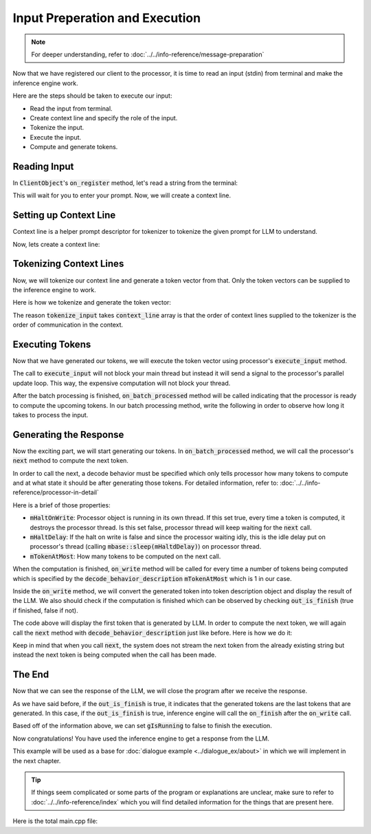 ===============================
Input Preperation and Execution
===============================

.. note::

    For deeper understanding, refer to :doc:`../../info-reference/message-preparation`


Now that we have registered our client to the processor, it is time to read an input (stdin) from terminal and make the inference engine work.

Here are the steps should be taken to execute our input:

* Read the input from terminal.
* Create context line and specify the role of the input.
* Tokenize the input.
* Execute the input.
* Compute and generate tokens.

-------------
Reading Input
-------------

In :code:`ClientObject`'s :code:`on_register` method, let's read a string from the terminal:

.. code-block:: cpp
    :caption: main.cpp

    void on_register(mbase::InfProcessorBase* out_processor) override 
    {
        std::cout << "Client registered!" << std::endl;
        std::cout << "Enter your prompt: ";
        mbase::string clientInput = mbase::get_line();
    }

This will wait for you to enter your prompt. Now, we will create a context line.

-----------------------
Setting up Context Line
-----------------------

Context line is a helper prompt descriptor for tokenizer to tokenize the given prompt for LLM to understand.

Now, lets create a context line:

.. code-block:: cpp
    :caption: main.cpp

    void on_register(mbase::InfProcessorBase* out_processor) override 
    {
        std::cout << "Client registered!" << std::endl;
        std::cout << "Enter your prompt: " << std::endl;
        mbase::string clientInput = mbase::get_line();
        
        mbase::context_line contextLine;
        contextLine.mMessage = clientInput;
        contextLine.mRole = mbase::context_role::USER;
    }

------------------------
Tokenizing Context Lines
------------------------

Now, we will tokenize our context line and generate a token vector from that.
Only the token vectors can be supplied to the inference engine to work.

Here is how we tokenize and generate the token vector:

.. code-block:: cpp
    :caption: main.cpp

    void on_register(mbase::InfProcessorBase* out_processor) override 
    {
        std::cout << "Client registered!" << std::endl;
        std::cout << "Enter your prompt: " << std::endl;
        mbase::string clientInput = mbase::get_line();
        
        mbase::context_line contextLine;
        contextLine.mMessage = clientInput;
        contextLine.mRole = mbase::context_role::USER;

        mbase::InfProcessorTextToText* tmpProcessorObject = static_cast<mbase::InfProcessorTextToText*>(out_processor);
        mbase::inf_text_token_vector tokenVector;

        tmpProcessorObject->tokenize_input(&contextLine, 1, tokenVector);
    }

The reason :code:`tokenize_input` takes :code:`context_line` array is that the 
order of context lines supplied to the tokenizer is the order of communication in the context.

----------------
Executing Tokens
----------------

Now that we have generated our tokens, we will execute the token vector using processor's :code:`execute_input` method.

.. code-block:: cpp
    :caption: main.cpp

    void on_register(mbase::InfProcessorBase* out_processor) override 
    {
        std::cout << "Client registered!" << std::endl;
        std::cout << "Enter your prompt: " << std::endl;
        mbase::string clientInput = mbase::get_line();
        
        mbase::context_line contextLine;
        contextLine.mMessage = clientInput;
        contextLine.mRole = mbase::context_role::USER;

        mbase::InfProcessorTextToText* tmpProcessorObject = static_cast<mbase::InfProcessorTextToText*>(out_processor);
        mbase::inf_text_token_vector tokenVector;

        tmpProcessorObject->tokenize_input(&contextLine, 1, tokenVector);
        tmpProcessorObject->execute_input(tokenVector); // non-blocking call
        std::cout << "Batch processing started!" << std::endl;
    }

The call to :code:`execute_input` will not block your main thread but instead it will send a signal 
to the processor's parallel update loop. This way, the expensive computation will not block your thread.

After the batch processing is finished, :code:`on_batch_processed` method will be called indicating that the processor
is ready to compute the upcoming tokens. In our batch processing method, write the following in order to observe how long it takes
to process the input.

.. code-block:: cpp
    :caption: main.cpp

    void on_batch_processed(mbase::InfProcessorTextToText* out_processor, const uint32_t& out_proc_batch_length, const bool& out_is_kv_locked) override
    {
        std::cout << "Batch processed!\n" << std::endl;
    }

-----------------------
Generating the Response
-----------------------

Now the exciting part, we will start generating our tokens.
In :code:`on_batch_processed` method, we will call the processor's :code:`next` method to compute the next token.

In order to call the next, a decode behavior must be specified which only tells processor 
how many tokens to compute and at what state it should be after generating those tokens.
For detailed information, refer to: :doc:`../../info-reference/processor-in-detail`

.. code-block:: cpp
    :caption: main.cpp

    void on_batch_processed(mbase::InfProcessorTextToText* out_processor, const uint32_t& out_proc_batch_length, const bool& out_is_kv_locked) override
    {
        std::cout << "Batch processed!\n" << std::endl;
        ProcessorObject* tmpProcessorObject = static_cast<ProcessorObject*>(out_processor);

        mbase::decode_behavior_description dbd;
        dbd.mHaltOnWrite = false;
        dbd.mHaltDelay = 2;
        dbd.mTokenAtMost = 1;

        tmpProcessorObject->next(dbd); // non-blocking call
    }

Here is a brief of those properties:

* :code:`mHaltOnWrite`: Processor object is running in its own thread. If this set true, every time a token is computed, it destroys the processor thread. Is this set false, processor thread will keep waiting for the :code:`next` call.

* :code:`mHaltDelay`: If the halt on write is false and since the processor waiting idly, this is the idle delay put on processor's thread (calling :code:`mbase::sleep(mHaltdDelay)`) on processor thread.

* :code:`mTokenAtMost`: How many tokens to be computed on the next call.

When the computation is finished, :code:`on_write` method will be called for every time a number of tokens being computed 
which is specified by the :code:`decode_behavior_description` :code:`mTokenAtMost` which is 1 in our case.

Inside the :code:`on_write` method, we will convert the generated token into token description object and display the result of the LLM. 
We also should check if the computation is finished which can be observed by checking :code:`out_is_finish` (true if finished, false if not).

.. code-block:: cpp
    :caption: main.cpp

    void on_write(mbase::InfProcessorTextToText* out_processor, const mbase::inf_text_token_vector& out_token, bool out_is_finish) override 
    {
        if(!out_is_finish)
        {
            mbase::InfProcessorTextToText* tmpProcessorObject = static_cast<mbase::InfProcessorTextToText*>(out_processor);
            mbase::inf_token_description tokenDesc;
            tmpProcessorObject->token_to_description(out_token[0], tokenDesc);

            fflush(stdout);
            std::cout << tokenDesc.mTokenString;
        }
    }

The code above will display the first token that is generated by LLM.
In order to compute the next token, we will again call the :code:`next` method with :code:`decode_behavior_description` just like before.
Here is how we do it:

.. code-block:: cpp
    :caption: main.cpp

    void on_write(mbase::InfProcessorTextToText* out_processor, const mbase::inf_text_token_vector& out_token, bool out_is_finish) override 
    {
        if(!out_is_finish)
        {
            mbase::InfProcessorTextToText* tmpProcessorObject = static_cast<mbase::InfProcessorTextToText*>(out_processor);
            mbase::inf_token_description tokenDesc;
            tmpProcessorObject->token_to_description(out_token[0], tokenDesc);

            fflush(stdout);
            std::cout << tokenDesc.mTokenString;

            mbase::decode_behavior_description dbd;
            dbd.mHaltOnWrite = false;
            dbd.mHaltDelay = 2;
            dbd.mTokenAtMost = 1;
            tmpProcessorObject->next(dbd);
        }
    }

Keep in mind that when you call :code:`next`, the system does not stream the next token from the already existing string
but instead the next token is being computed when the call has been made.

-------
The End
-------

Now that we can see the response of the LLM, we will close the program after we receive the response.

As we have said before, if the :code:`out_is_finish` is true, it indicates that the generated tokens are the last
tokens that are generated. In this case, if the :code:`out_is_finish` is true, inference engine will call the :code:`on_finish` after the :code:`on_write` call.

Based off of the information above, we can set :code:`gIsRunning` to false to finish the execution.

.. code-block:: cpp
    :caption: main.cpp

    void on_finish(mbase::InfProcessorTextToText* out_processor, size_type out_total_token_size, mbase::InfProcessorTextToText::finish_state out_finish_state) override 
    {
        gIsRunning = false;
    }

Now congratulations! You have used the inference engine to get a response from the LLM.

This example will be used as a base for :doc:`dialogue example <../dialogue_ex/about>` in which we will implement
in the next chapter.

.. tip::
    If things seem complicated or some parts of the program or explanations are unclear,
    make sure to refer to :doc:`../../info-reference/index` which you will find detailed information
    for the things that are present here.

Here is the total main.cpp file:

.. code-block:: cpp
    :caption: main.cpp

    #include <mbase/inference/inf_device_desc.h>
    #include <mbase/inference/inf_t2t_model.h>
    #include <mbase/inference/inf_t2t_processor.h>
    #include <mbase/inference/inf_t2t_client.h>
    #include <iostream>
    #include <mbase/vector.h>

    bool gIsRunning = true;

    class ModelObject;
    class ProcessorObject;
    class ClientObject;

    class ClientObject : public mbase::InfClientTextToText {
    public:
        void on_register(mbase::InfProcessorBase* out_processor) override 
        {
            std::cout << "Client registered!" << std::endl;
            std::cout << "Enter your prompt: ";
            mbase::string clientInput = mbase::get_line();
            
            mbase::context_line contextLine;
            contextLine.mMessage = clientInput;
            contextLine.mRole = mbase::context_role::USER;

            mbase::InfProcessorTextToText* tmpProcessorObject = static_cast<mbase::InfProcessorTextToText*>(out_processor);
            mbase::inf_text_token_vector tokenVector;

            tmpProcessorObject->tokenize_input(&contextLine, 1, tokenVector);
            tmpProcessorObject->execute_input(tokenVector);
        }

        void on_unregister(mbase::InfProcessorBase* out_processor) override {}

        void on_batch_processed(mbase::InfProcessorTextToText* out_processor, const uint32_t& out_proc_batch_length, const bool& out_is_kv_locked) override
        {
            std::cout << "Batch processed!\n" << std::endl;
            mbase::InfProcessorTextToText* tmpProcessorObject = static_cast<mbase::InfProcessorTextToText*>(out_processor);

            mbase::decode_behavior_description dbd;
            dbd.mHaltOnWrite = false;
            dbd.mHaltDelay = 2;
            dbd.mTokenAtMost = 1;

            tmpProcessorObject->next(dbd); // non-blocking call
        }

        void on_write(mbase::InfProcessorTextToText* out_processor, const mbase::inf_text_token_vector& out_token, bool out_is_finish) override 
        {
            if(!out_is_finish)
            {
                mbase::InfProcessorTextToText* tmpProcessorObject = static_cast<mbase::InfProcessorTextToText*>(out_processor);
                mbase::inf_token_description tokenDesc;
                tmpProcessorObject->token_to_description(out_token[0], tokenDesc);

                fflush(stdout);
                std::cout << tokenDesc.mTokenString;

                mbase::decode_behavior_description dbd;
                dbd.mHaltOnWrite = false;
                dbd.mHaltDelay = 2;
                dbd.mTokenAtMost = 1;
                tmpProcessorObject->next(dbd);
            }
        }

        void on_finish(mbase::InfProcessorTextToText* out_processor, size_type out_total_token_size, mbase::InfProcessorTextToText::finish_state out_finish_state) override 
        {
            gIsRunning = false;
        }
    };

    class ProcessorObject : public mbase::InfProcessorTextToText {
    public:
        ProcessorObject(){}
        ~ProcessorObject()
        {
            this->release_inference_client_stacked();
        }

        void on_initialize_fail(last_fail_code out_code) override
        {
            std::cout << "Processor initialization failed." << std::endl;
            gIsRunning = false;
        }

        void on_initialize() override
        {
            std::cout << "Processor is initialized." << std::endl;
            this->set_inference_client(&clientObject); // 100% success
        }

        void on_destroy() override{}
    private:
        ClientObject clientObject;
    };

    class ModelObject : public mbase::InfModelTextToText {
    public:
        void on_initialize_fail(init_fail_code out_fail_code) override
        {
            std::cout << "Model initialization failed." << std::endl;
            gIsRunning = false;
        }

        void on_initialize() override
        {
            std::cout << "Model is initialized." << std::endl;

            uint32_t contextSize = 4096;
            uint32_t batchSize = 1024;
            uint32_t procThreadCount = 16;
            uint32_t genThreadCount = 8;
            bool isFlashAttention = true;
            mbase::inf_sampling_set samplingSet; // We are setting greedy sampler by supplying empty sampling set

            ModelObject::flags registerationStatus = this->register_context_process(
                &processorObject,
                contextSize,
                batchSize,
                genThreadCount,
                procThreadCount,
                isFlashAttention,
                samplingSet
            );

            if(registerationStatus != ModelObject::flags::INF_MODEL_INFO_REGISTERING_PROCESSOR)
            {
                std::cout << "Registration unable to proceed." << std::endl;
                gIsRunning = false;
            }
        }
        void on_destroy() override{}
    private:
        ProcessorObject processorObject;
    };

    int main()
    {
        mbase::vector<mbase::InfDeviceDescription> deviceDesc = mbase::inf_query_devices();
        for(mbase::vector<mbase::InfDeviceDescription>::iterator It = deviceDesc.begin(); It != deviceDesc.end(); It++)
        {
            std::cout << It->get_device_description() << std::endl;
        }
        
        ModelObject modelObject;

        uint32_t totalContextLength = 32000;
        int32_t gpuLayersToUse = 80;
        bool isMmap = true;
        bool isMLock = true;

        if (modelObject.initialize_model_ex(
            L"<path_to_your_model>",
            totalContextLength,
            gpuLayersToUse,
            isMmap,
            isMLock,
            deviceDesc
        ) != ModelObject::flags::INF_MODEL_INFO_INITIALIZING_MODEL)
        {
            std::cout << "Unable to start initializing the model." << std::endl;
            return 1;
        }

        while(gIsRunning)
        {
            modelObject.update();
            mbase::sleep(2);
        }

        return 0;
    }